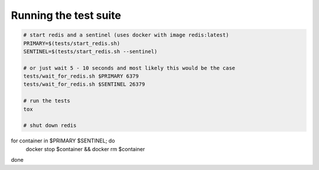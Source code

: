 Running the test suite
----------------------

.. code-block:: bash

  # start redis and a sentinel (uses docker with image redis:latest)
  PRIMARY=$(tests/start_redis.sh)
  SENTINEL=$(tests/start_redis.sh --sentinel)

  # or just wait 5 - 10 seconds and most likely this would be the case
  tests/wait_for_redis.sh $PRIMARY 6379
  tests/wait_for_redis.sh $SENTINEL 26379

  # run the tests
  tox

  # shut down redis
for container in $PRIMARY $SENTINEL; do
  docker stop $container && docker rm $container
done

